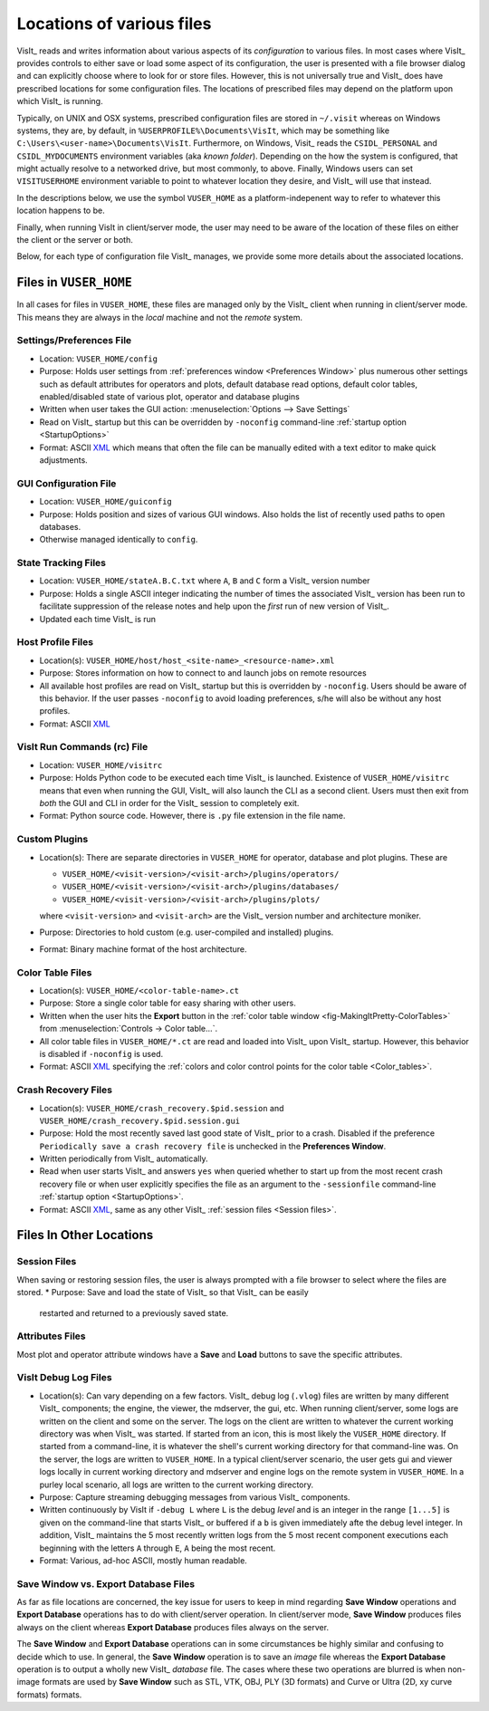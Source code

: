 .. _file_locations:

Locations of various files
--------------------------

VisIt_ reads and writes information about various aspects of its *configuration*
to various files. In most cases where VisIt_ provides controls to either save
or load some aspect of its configuration, the user is presented with a file
browser dialog and can explicitly choose where to look for or store files.
However, this is not universally true and VisIt_ does have prescribed locations
for some configuration files. The locations of prescribed files may depend on
the platform upon which VisIt_ is running.

Typically, on UNIX and OSX systems, prescribed configuration files are stored
in ``~/.visit`` whereas on Windows systems, they are, by default, in
``%USERPROFILE%\Documents\VisIt``, which may be something like
``C:\Users\<user-name>\Documents\VisIt``. Furthermore, on Windows, Visit_ reads
the ``CSIDL_PERSONAL`` and ``CSIDL_MYDOCUMENTS`` environment variables
(aka *known folder*). Depending on the how the system is configured, that might
actually resolve to a networked drive, but most commonly, to above.
Finally, Windows users can set ``VISITUSERHOME`` environment variable to point
to whatever location they desire, and VisIt_ will use that instead.

In the
descriptions below, we use the symbol ``VUSER_HOME`` as a platform-indepenent
way to refer to whatever this location happens to be.

Finally, when running VisIt in client/server mode, the user may need to be aware
of the location of these files on either the client or the server or both.

Below, for each type of configuration file VisIt_ manages, we provide some more
details about the associated locations.

Files in ``VUSER_HOME``
~~~~~~~~~~~~~~~~~~~~~~~
In all cases for files in ``VUSER_HOME``, these files are managed only by the
VisIt_ client when running in client/server mode. This means they are always
in the *local* machine and not the *remote* system.

Settings/Preferences File
"""""""""""""""""""""""""
* Location: ``VUSER_HOME/config`` 
* Purpose: Holds user settings from :ref:`preferences window <Preferences Window>`
  plus numerous other settings such as default attributes for operators and plots,
  default database read options, default color tables, enabled/disabled state of
  various plot, operator and database plugins
* Written when user takes the GUI action: :menuselection:`Options --> Save Settings`
* Read on VisIt_ startup but this can be overridden by ``-noconfig``
  command-line :ref:`startup option <StartupOptions>`
* Format: ASCII `XML <https://en.wikipedia.org/wiki/XML>`_ which means that often
  the file can be manually edited with a text editor to make quick adjustments.

GUI Configuration File
""""""""""""""""""""""
* Location: ``VUSER_HOME/guiconfig``
* Purpose: Holds position and sizes of various GUI windows. Also holds the list of
  recently used paths to open databases.
* Otherwise managed identically to ``config``.

State Tracking Files
""""""""""""""""""""
* Location: ``VUSER_HOME/stateA.B.C.txt`` where ``A``, ``B`` and ``C`` form a VisIt_
  version number
* Purpose: Holds a single ASCII integer indicating the number of times the
  associated VisIt_ version has been run to facilitate suppression of the release
  notes and help upon the *first* run of new version of VisIt_.
* Updated each time VisIt_ is run

Host Profile Files
""""""""""""""""""
* Location(s): ``VUSER_HOME/host/host_<site-name>_<resource-name>.xml``
* Purpose: Stores information on how to connect to and launch jobs on remote
  resources
* All available host profiles are read on VisIt_ startup but this is overridden
  by ``-noconfig``. Users should be aware of this behavior. If the user passes
  ``-noconfig`` to avoid loading preferences, s/he will also be without any
  host profiles.
* Format: ASCII `XML <https://en.wikipedia.org/wiki/XML>`_

VisIt Run Commands (rc) File
""""""""""""""""""""""""""""
* Location: ``VUSER_HOME/visitrc``
* Purpose: Holds Python code to be executed each time VisIt_ is launched.
  Existence of ``VUSER_HOME/visitrc`` means that even when running the GUI,
  VisIt_ will also launch the CLI as a second client. Users must then exit
  from *both* the GUI and CLI in order for the VisIt_ session to completely
  exit.
* Format: Python source code. However, there is ``.py`` file extension in
  the file name.

Custom Plugins
""""""""""""""
* Location(s): There are separate directories in ``VUSER_HOME`` for operator,
  database and plot plugins. These are

  * ``VUSER_HOME/<visit-version>/<visit-arch>/plugins/operators/``
  * ``VUSER_HOME/<visit-version>/<visit-arch>/plugins/databases/``
  * ``VUSER_HOME/<visit-version>/<visit-arch>/plugins/plots/``

  where ``<visit-version>`` and  ``<visit-arch>`` are the VisIt_ version number
  and architecture moniker. 
* Purpose: Directories to hold custom (e.g. user-compiled and installed)
  plugins.
* Format: Binary machine format of the host architecture.

Color Table Files
"""""""""""""""""
* Location(s): ``VUSER_HOME/<color-table-name>.ct``
* Purpose: Store a single color table for easy sharing with other users.
* Written when the user hits the **Export** button in the
  :ref:`color table window <fig-MakingItPretty-ColorTables>` from
  :menuselection:`Controls -> Color table...`.
* All color table files in ``VUSER_HOME/*.ct`` are read and loaded into
  VisIt_ upon VisIt_ startup. However, this behavior is disabled if
  ``-noconfig`` is used.
* Format: ASCII `XML <https://en.wikipedia.org/wiki/XML>`_ specifying the
  :ref:`colors and color control points for the color table <Color_tables>`.

Crash Recovery Files
""""""""""""""""""""
* Location(s): ``VUSER_HOME/crash_recovery.$pid.session`` and
  ``VUSER_HOME/crash_recovery.$pid.session.gui``
* Purpose: Hold the most recently saved last good state of VisIt_ prior
  to a crash. Disabled if the preference
  ``Periodically save a crash recovery file`` is unchecked in the
  **Preferences Window**.
* Written periodically from VisIt_ automatically.
* Read when user starts VisIt_ and answers ``yes`` when queried whether to
  start up from the most recent crash recovery file or when user explicitly
  specifies the file as an argument to the ``-sessionfile``
  command-line :ref:`startup option <StartupOptions>`.
* Format: ASCII `XML <https://en.wikipedia.org/wiki/XML>`_, same as any
  other VisIt_ :ref:`session files <Session files>`.

Files In Other Locations
~~~~~~~~~~~~~~~~~~~~~~~~

Session Files
"""""""""""""
When saving or restoring session files, the user is always prompted with a
file browser to select where the files are stored.
* Purpose: Save and load the state of VisIt_ so that VisIt_ can be easily
  restarted and returned to a previously saved state.

Attributes Files
""""""""""""""""
Most plot and operator attribute windows have a **Save** and **Load** buttons
to save the specific attributes.

VisIt Debug Log Files
"""""""""""""""""""""
* Location(s): Can vary depending on a few factors.
  VisIt_ debug log (``.vlog``) files are written by many different VisIt_
  components; the engine, the viewer, the mdserver, the gui, etc. When running
  client/server, some logs are written on the client and some on the server.
  The logs on the client are written to whatever the current working directory
  was when VisIt_ was started. If started from an icon, this is most likely
  the ``VUSER_HOME`` directory. If started from a command-line, it is whatever
  the shell's current working directory for that command-line was. On the server,
  the logs are written to ``VUSER_HOME``. In a typical client/server scenario,
  the user gets gui and viewer logs locally in current working directory and
  mdserver and engine logs on the remote system in ``VUSER_HOME``. In a purley
  local scenario, all logs are written to the current working directory.
* Purpose: Capture streaming debugging messages from various VisIt_ components.
* Written continuously by VisIt if ``-debug L`` where ``L`` is the debug *level*
  and is an integer in the range ``[1...5]`` is given on the command-line that
  starts VisIt_ or buffered if a ``b`` is given immediately afte the debug level
  integer. In addition, VisIt_ maintains the 5 most recently written logs from
  the 5 most recent component executions each beginning with the letters ``A``
  through ``E``, ``A`` being the most recent.
* Format: Various, ad-hoc ASCII, mostly human readable.

Save Window vs. Export Database Files
"""""""""""""""""""""""""""""""""""""

As far as file locations are concerned, the key issue for users to keep in 
mind regarding **Save Window** operations and **Export Database** operations
has to do with client/server operation. In client/server mode, **Save Window**
produces files always on the client whereas **Export Database** produces files
always on the server.

The **Save Window** and **Export Database** operations can in some circumstances
be highly similar and confusing to decide which to use. In general, the
**Save Window** operation is to save an *image* file whereas the **Export Database**
operation is to output a wholly new VisIt_ *database* file. The cases where
these two operations are blurred is when non-image formats are used by
**Save Window** such as STL, VTK, OBJ, PLY (3D formats) and Curve or Ultra
(2D, xy curve formats) formats.
